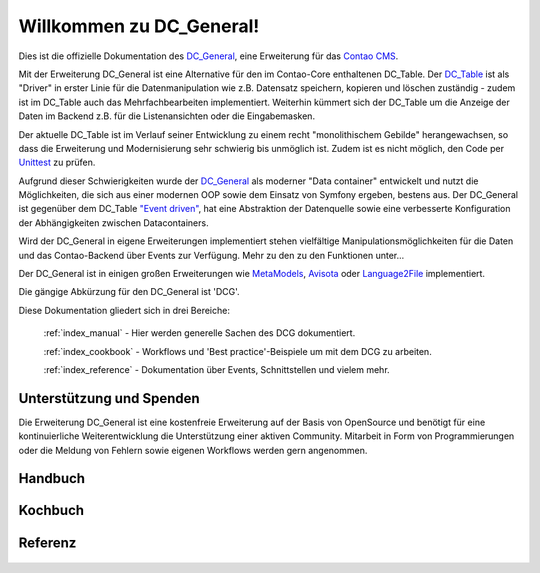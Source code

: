 Willkommen zu DC_General!
=========================

Dies ist die offizielle Dokumentation des `DC_General <https://github.com/contao-community-alliance/dc-general>`_,
eine Erweiterung für das `Contao CMS <https://contao.org>`_.

Mit der Erweiterung DC_General ist eine Alternative für den im Contao-Core enthaltenen DC_Table. Der
`DC_Table <https://github.com/contao/core-bundle/blob/master/src/Resources/contao/drivers/DC_Table.php>`_
ist als "Driver" in erster Linie für die Datenmanipulation wie z.B. Datensatz speichern, kopieren und
löschen zuständig - zudem ist im DC_Table auch das Mehrfachbearbeiten implementiert. Weiterhin kümmert
sich der DC_Table um die Anzeige der Daten im Backend z.B. für die Listenansichten oder die Eingabemasken.

Der aktuelle DC_Table ist im Verlauf seiner Entwicklung zu einem
recht "monolithischem Gebilde" herangewachsen, so dass die Erweiterung und Modernisierung sehr schwierig 
bis unmöglich ist. Zudem ist es nicht möglich, den Code per `Unittest <https://phpunit.de/>`_ zu prüfen.

Aufgrund dieser Schwierigkeiten wurde der `DC_General <https://github.com/contao-community-alliance/dc-general>`_
als moderner "Data container" entwickelt und nutzt die Möglichkeiten, die sich aus einer modernen OOP
sowie dem Einsatz von Symfony ergeben, bestens aus. Der DC_General ist gegenüber dem DC_Table `"Event driven"
<https://easysolutionsit.de/artikel/ck2018-event-driven-development.html>`_, hat eine Abstraktion der Datenquelle
sowie eine verbesserte Konfiguration der Abhängigkeiten zwischen Datacontainers.

Wird der DC_General in eigene Erweiterungen implementiert stehen vielfältige Manipulationsmöglichkeiten
für die Daten und das Contao-Backend über Events zur Verfügung. Mehr zu den zu den Funktionen unter...

Der DC_General ist in einigen großen Erweiterungen wie `MetaModels <https://github.com/MetaModels>`_,
`Avisota <https://github.com/avisota>`_ oder `Language2File <http://menatwork.github.io/language-doku/>`_
implementiert.

Die gängige Abkürzung für den DC_General ist 'DCG'.

Diese Dokumentation gliedert sich in drei Bereiche:

    :ref:`index_manual` - Hier werden generelle Sachen des DCG dokumentiert.

    :ref:`index_cookbook` - Workflows und 'Best practice'-Beispiele um mit dem DCG zu arbeiten.

    :ref:`index_reference` - Dokumentation über Events, Schnittstellen und vielem mehr.


Unterstützung und Spenden
-------------------------
Die Erweiterung DC_General ist eine kostenfreie Erweiterung auf der Basis von OpenSource und benötigt 
für eine kontinuierliche Weiterentwicklung die Unterstützung einer aktiven Community. Mitarbeit in 
Form von Programmierungen oder die Meldung von Fehlern sowie eigenen Workflows werden gern angenommen.

.. _index_manual:

Handbuch
--------

    .. toctree::
        :glob:
        :maxdepth: 1

        manual/introduction
        manual/install


.. _index_reference:

Kochbuch
--------

    .. toctree::
        :glob:
        :maxdepth: 1

        cookbook/*

Referenz
--------

    .. toctree::
        :glob:
        :maxdepth: 1

        reference/index
        imprint/index

.. _index_cookbook:



